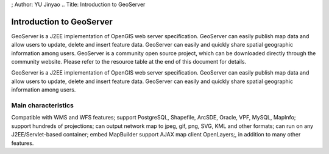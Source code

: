 ; Author: YU Jinyao .. Title: Introduction to GeoServer

Introduction to GeoServer
=========================

GeoServer is a J2EE implementation of OpenGIS web server specification.
GeoServer can easily publish map data and allow users to update, delete
and insert feature data. GeoServer can easily and quickly share spatial
geographic information among users. GeoServer is a community open source
project, which can be downloaded directly through the community website.
Please refer to the resource table at the end of this document for
details.

GeoServer is a J2EE implementation of OpenGIS web server specification.
GeoServer can easily publish map data and allow users to update, delete
and insert feature data. GeoServer can easily and quickly share spatial
geographic information among users.

Main characteristics
--------------------

Compatible with WMS and WFS features; support PostgreSQL, Shapefile,
ArcSDE, Oracle, VPF, MySQL, MapInfo; support hundreds of projections;
can output network map to jpeg, gif, png, SVG, KML and other formats;
can run on any J2EE/Servlet-based container; embed MapBuilder support
AJAX map client OpenLayers;, in addition to many other features.
